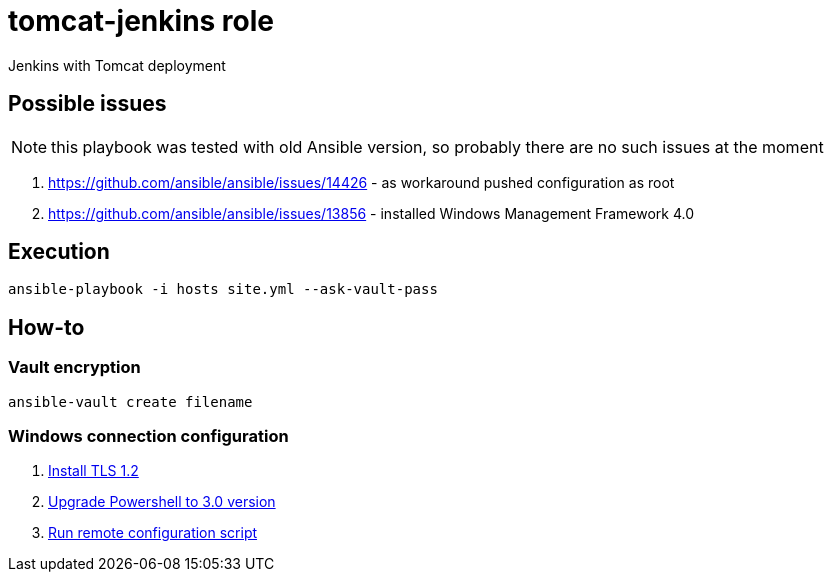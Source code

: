 = tomcat-jenkins role

Jenkins with Tomcat deployment

== Possible issues

NOTE: this playbook was tested with old Ansible version, so probably there are no such issues at the moment

. https://github.com/ansible/ansible/issues/14426 - as workaround pushed configuration as root
. https://github.com/ansible/ansible/issues/13856 - installed Windows Management Framework 4.0

== Execution
[code, bash]
----
ansible-playbook -i hosts site.yml --ask-vault-pass
----

== How-to

=== Vault encryption
[code, bash]
----
ansible-vault create filename
----

=== Windows connection configuration
. link:https://support.microsoft.com/en-us/help/3080079/update-to-add-rds-support-for-tls-1.1-and-tls-1.2-in-windows-7-or-windows-server-2008-r2[Install TLS 1.2]
. link:https://github.com/ansible/ansible/blob/devel/examples/scripts/upgrade_to_ps3.ps1[Upgrade Powershell to 3.0 version]
. link:https://github.com/ansible/ansible/blob/devel/examples/scripts/ConfigureRemotingForAnsible.ps1[Run remote configuration script]

